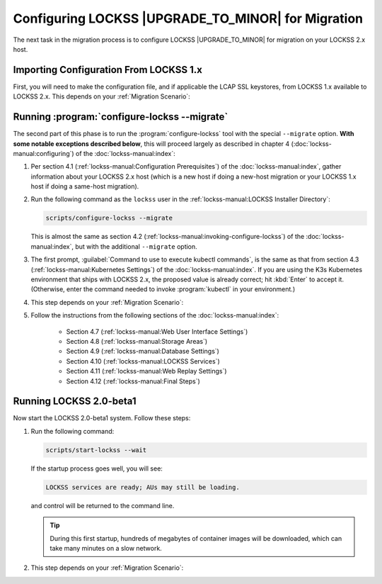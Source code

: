 ===================================================
Configuring LOCKSS |UPGRADE_TO_MINOR| for Migration
===================================================

The next task in the migration process is to configure LOCKSS |UPGRADE_TO_MINOR| for migration on your LOCKSS 2.x host.

---------------------------------------
Importing Configuration From LOCKSS 1.x
---------------------------------------

First, you will need to make the configuration file, and if applicable the LCAP SSL keystores, from LOCKSS 1.x available to LOCKSS 2.x. This depends on your :ref:`Migration Scenario`:

.. tab-set::

   .. tab-item:: New-Host Migration
      :sync: newhost

      Follow these steps:

      1. Copy the LOCKSS 1.x configuration file :file:`/etc/lockss/config.dat` from your LOCKSS 1.x host to somewhere on your LOCKSS 2.x host, for example using :program:`scp`. The LOCKSS 2.x configuration script will later prompt you for the path of this file on the LOCKSS 2.x host (by default, :file:`/tmp/v1config.dat`).

         .. note::

            If you are not able to copy the LOCKSS 1.x configuration file to the LOCKSS 2.x host, you can still configure LOCKSS 2.x for migration, but you will be prompted to supply more information.

      2. If your LOCKSS network uses LCAP SSL keystores for encrypted communication between nodes, see the :doc:`lcap-ssl` appendix for additional instructions in this spot.

   .. tab-item:: Same-Host Migration
      :sync: samehost

      Follow these steps:

      1. The LOCKSS 2.x configuration script will find the LOCKSS 1.x configuration file :file:`/etc/lockss/config.dat` directly, so you do not need to do anything in this step.

      2. If your LOCKSS network uses LCAP SSL keystores for encrypted communication between nodes, see the :doc:`lcap-ssl` appendix for additional instructions in this spot.

---------------------------------------------
Running :program:`configure-lockss --migrate`
---------------------------------------------

The second part of this phase is to run the :program:`configure-lockss` tool with the special ``--migrate`` option. **With some notable exceptions described below**, this will proceed largely as described in chapter 4 (:doc:`lockss-manual:configuring`) of the :doc:`lockss-manual:index`:

1. Per section 4.1 (:ref:`lockss-manual:Configuration Prerequisites`) of the :doc:`lockss-manual:index`, gather information about your LOCKSS 2.x host (which is a new host if doing a new-host migration or your LOCKSS 1.x host if doing a same-host migration).

2. Run the following command as the ``lockss`` user in the :ref:`lockss-manual:LOCKSS Installer Directory`:

   .. code-block:: shell

      scripts/configure-lockss --migrate

   This is almost the same as section 4.2 (:ref:`lockss-manual:invoking-configure-lockss`) of the :doc:`lockss-manual:index`, but with the additional ``--migrate`` option.

3. The first prompt, :guilabel:`Command to use to execute kubectl commands`, is the same as that from section 4.3 (:ref:`lockss-manual:Kubernetes Settings`) of the :doc:`lockss-manual:index`. If you are using the K3s Kubernetes environment that ships with LOCKSS 2.x, the proposed value is already correct; hit :kbd:`Enter` to accept it. (Otherwise, enter the command needed to invoke :program:`kubectl` in your environment.)

4. This step depends on your :ref:`Migration Scenario`:

   .. tab-set::

      .. tab-item:: New-Host Migration
         :sync: newhost

         If you are doing a new-host migration, follow these steps:

         a. You will receive the following prompt:

            :guilabel:`Did you copy a LOCKSS 1.x config.dat file to this host?`

            *  If you enter :kbd:`Y` for "yes", you will then receive the following prompt:

               :guilabel:`Location of copied LOCKSS 1.x config.dat file`

               Enter the path of the copied LOCKSS 1.x configuration file, or hit :kbd:`Enter` to accept the default in square brackets if it matches the path you used.

            *  If you enter :kbd:`N` for "no", you will have to manually enter a number of values reflecting your LOCKSS 1.x configuration in the next step (instead of the values being imported directly from your copied LOCKSS 1.x configuration file).

         b. You will be asked to confirm each configuration value. You can do so by simply hitting :kbd:`Enter` for each, to accept the imported value in square brackets. (If you answered :kbd:`N` in the previous step because you could not copy your LOCKSS 1.x configuration file to the LOCKSS 2.x host, there will be no imported values offered as defaults and you will have to manually enter the values reflecting your LOCKSS 1.x configuration.)

            These confirmation prompts are as follows:

            *  :guilabel:`Fully qualified hostname (FQDN) of this machine`

            *  :guilabel:`IP address of this machine`

            *  :guilabel:`Initial subnet(s) for admin UI access`

            *  :guilabel:`LCAP protocol port`

            *  :guilabel:`Is this machine behind NAT?`

            *  :guilabel:`Mail relay for this machine`

            *  :guilabel:`Does the mail relay <mailhost> need a username and password?`

            *  :guilabel:`E-mail address for administrator`

            *  :guilabel:`Configuration URL`

            *  :guilabel:`Configuration proxy (host:port)`

            *  :guilabel:`Preservation group(s)`

            corresponding to these sections of the :doc:`lockss-manual:index`:

            *  Section 4.4 (:ref:`lockss-manual:Network Settings`)

            *  Section 4.5 (:ref:`lockss-manual:Mail Settings`)

            *  Section 4.6 (:ref:`lockss-manual:Preservation Network Settings`)

      .. tab-item:: Same-Host Migration
         :sync: samehost

         If you are doing a same-host migration, follow these steps:

         a. Data will be imported from the LOCKSS 1.x configuration file, and you will be asked to confirm each configuration value. You can do so by simply hitting :kbd:`Enter` for each, to accept the imported value in square brackets. These confirmation prompts are as follows:

            *  :guilabel:`Fully qualified hostname (FQDN) of this machine`

            *  :guilabel:`IP address of this machine`

            *  :guilabel:`Initial subnet(s) for admin UI access`

            *  :guilabel:`LCAP protocol port`

            corresponding to section 4.4 (:ref:`lockss-manual:Network Settings`) of the :doc:`lockss-manual:index`.

         b. You will receive the following prompt:

            :guilabel:`Temporary LOCKSS 2.x LCAP port`

            Enter an LCAP port different from the one used by LOCKSS 1.x, for use during migration, or hit :kbd:`Enter` to accept the suggested value in square brackets.

         c. You will be asked to confirm more configuration values. You can do so by simply hitting :kbd:`Enter` for each, to accept the imported value in square brackets. These confirmation prompts are as follows:

            *  :guilabel:`Is this machine behind NAT?`

            *  :guilabel:`Mail relay for this machine`

            *  :guilabel:`Does the mail relay <mailhost> need a username and password?`

            *  :guilabel:`E-mail address for administrator`

            *  :guilabel:`Configuration URL`

            *  :guilabel:`Configuration proxy (host:port)`

            *  :guilabel:`Preservation group(s)`

            corresponding to these sections from the :doc:`lockss-manual:index`:

            *  Section 4.5 (:ref:`lockss-manual:Mail Settings`)

            *  Section 4.6 (:ref:`lockss-manual:Preservation Network Settings`)

5. Follow the instructions from the following sections of the :doc:`lockss-manual:index`:

            *  Section 4.7 (:ref:`lockss-manual:Web User Interface Settings`)

            *  Section 4.8 (:ref:`lockss-manual:Storage Areas`)

            *  Section 4.9 (:ref:`lockss-manual:Database Settings`)

            *  Section 4.10 (:ref:`lockss-manual:LOCKSS Services`)

            *  Section 4.11 (:ref:`lockss-manual:Web Replay Settings`)

            *  Section 4.12 (:ref:`lockss-manual:Final Steps`)

------------------------
Running LOCKSS 2.0-beta1
------------------------

Now start the LOCKSS 2.0-beta1 system. Follow these steps:

1. Run the following command:

   .. code-block:: shell

      scripts/start-lockss --wait

   If the startup process goes well, you will see:

   .. code-block:: text

      LOCKSS services are ready; AUs may still be loading.

   and control will be returned to the command line.

   .. tip::

      During this first startup, hundreds of megabytes of container images will be downloaded, which can take many minutes on a slow network.

2. This step depends on your :ref:`Migration Scenario`:

   .. tab-set::

      .. tab-item:: New-Host Migration
         :sync: newhost

         a. In a browser, go to the URL :samp:`http://{<lockss2.myuniversity.edu>}:24621/DaemonStatus`, where :samp:`{<lockss2.myuniversity.edu>}` represents the host name of your LOCKSS 2.x host. Log in using the Web user interface username and password you specified during the configuration process. If the red warning "This LOCKSS box is still starting" is shown, wait a moment and hit refresh until it is gone and you can log in.

         b. Click on :guilabel:`Admin Access Control` in the top-right menu.

         c. If needed, allow the IP address of your existing LOCKSS 1.x host by entering it or its subnet in :guilabel:`Allow Access`, then click the :guilabel:`Update` button.

         d. If your LOCKSS network uses LCAP SSL keystores for encrypted communication between nodes, see the :doc:`lcap-ssl` chapter.

      .. tab-item:: Same-Host Migration
         :sync: samehost

         In a browser, go to the URL :samp:`http://{<lockss2.myuniversity.edu>}:24621/DaemonStatus`, where :samp:`{<lockss2.myuniversity.edu>}` represents the host name of your LOCKSS 2.x host. Log in using the Web user interface username and password you specified during the configuration process. If the red warning "This LOCKSS box is still starting" is shown, wait a moment and hit refresh until it is gone and you can log in. Your LOCKSS 2.x system is now ready for the next step.
